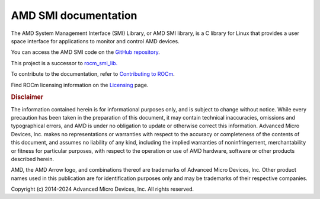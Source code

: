 .. meta::
  :description: AMDSMI documentation and API reference library
  :keywords: amdsmi, ROCm, API, documentation

********************************************************************
AMD SMI documentation
********************************************************************

The AMD System Management Interface (SMI) Library, or AMD SMI library, is a C library for Linux that provides a user space interface for applications to monitor and control AMD devices.

You can access the AMD SMI code on the `GitHub repository <https://github.com/ROCm/amdsmi>`_.

.. note::

This project is a successor to `rocm_smi_lib. <https://github.com/RadeonOpenCompute/rocm_smi_lib>`_ 

.. grid:: 2
  :gutter: 3

  .. grid-item-card:: Install

     * :doc:`AMD SMI installation <./install/install>`

  .. grid-item-card:: How to

    * :doc:`C++ library basic usage <how-to/cpp-lib>`
    * :doc:`Python library usage and API <how-to/python-lib>`
    * :doc:`AMD SMI command line tool usage <how-to/cli-tool>`

  .. grid-item-card:: Reference

    * :doc:`Files <../doxygen/docBin/html/files>`
    * :doc:`Globals <../doxygen/docBin/html/globals>`
    * :doc:`Data structures <../doxygen/docBin/html/annotated>`
    * :doc:`Modules <../doxygen/docBin/html/modules>`
    * :doc:`Data fields <../doxygen/docBin/html/functions_data_fields>`
   

  .. grid-item-card:: Tutorials    

     * `AMD SMI GitHub samples <https://github.com/ROCm/amdsmi/tree/develop/example>`_
     * `ROCm SMI Github samples <https://github.com/ROCm/rocm_smi_lib/tree/develop/docs>`_

To contribute to the documentation, refer to
`Contributing to ROCm <https://rocm.docs.amd.com/en/latest/contribute/contributing.html>`_.

Find ROCm licensing information on the
`Licensing <https://rocm.docs.amd.com/en/latest/about/license.html>`_ page.

.. rubric:: Disclaimer

The information contained herein is for informational purposes only, and
is subject to change without notice. While every precaution has been
taken in the preparation of this document, it may contain technical
inaccuracies, omissions and typographical errors, and AMD is under no
obligation to update or otherwise correct this information. Advanced
Micro Devices, Inc. makes no representations or warranties with respect
to the accuracy or completeness of the contents of this document, and
assumes no liability of any kind, including the implied warranties of
noninfringement, merchantability or fitness for particular purposes,
with respect to the operation or use of AMD hardware, software or other
products described herein.

AMD, the AMD Arrow logo, and combinations thereof are trademarks of
Advanced Micro Devices, Inc. Other product names used in this
publication are for identification purposes only and may be trademarks
of their respective companies.

Copyright (c) 2014-2024 Advanced Micro Devices, Inc. All rights
reserved.
